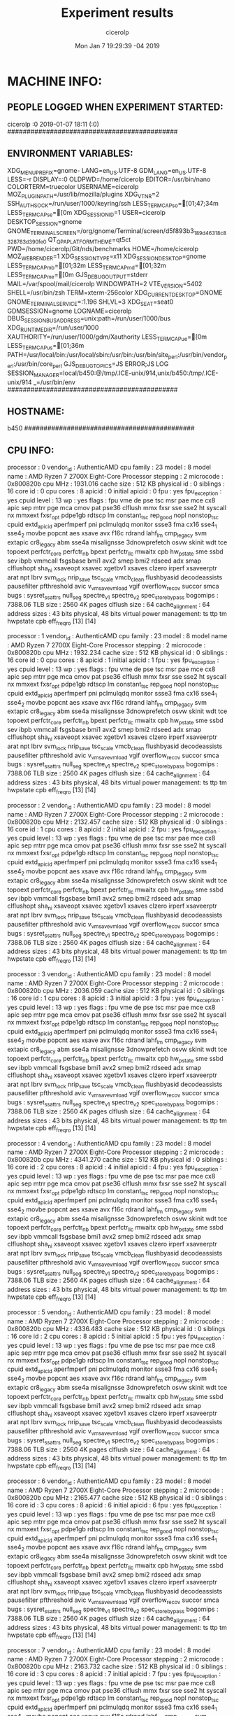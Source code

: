 
#+TITLE: Experiment results
#+DATE: Mon Jan  7 19:29:39 -04 2019
#+AUTHOR: cicerolp
#+MACHINE: b450
#+FILE: info.org
 
* MACHINE INFO:
** PEOPLE LOGGED WHEN EXPERIMENT STARTED:
cicerolp :0           2019-01-07 18:11 (:0)
############################################
** ENVIRONMENT VARIABLES:
XDG_MENU_PREFIX=gnome-
LANG=en_US.UTF-8
GDM_LANG=en_US.UTF-8
LESS=-r
DISPLAY=:0
OLDPWD=/home/cicerolp
EDITOR=/usr/bin/nano
COLORTERM=truecolor
USERNAME=cicerolp
MOZ_PLUGIN_PATH=/usr/lib/mozilla/plugins
XDG_VTNR=2
SSH_AUTH_SOCK=/run/user/1000/keyring/ssh
LESS_TERMCAP_so=[01;47;34m
LESS_TERMCAP_se=[0m
XDG_SESSION_ID=1
USER=cicerolp
DESKTOP_SESSION=gnome
GNOME_TERMINAL_SCREEN=/org/gnome/Terminal/screen/d5f893b3_189d_4631_8c83_28783d390fe0
QT_QPA_PLATFORMTHEME=qt5ct
PWD=/home/cicerolp/Git/nds/benchmarks
HOME=/home/cicerolp
MOZ_WEBRENDER=1
XDG_SESSION_TYPE=x11
XDG_SESSION_DESKTOP=gnome
LESS_TERMCAP_mb=[01;32m
LESS_TERMCAP_md=[01;32m
LESS_TERMCAP_me=[0m
GJS_DEBUG_OUTPUT=stderr
MAIL=/var/spool/mail/cicerolp
WINDOWPATH=2
VTE_VERSION=5402
SHELL=/usr/bin/zsh
TERM=xterm-256color
XDG_CURRENT_DESKTOP=GNOME
GNOME_TERMINAL_SERVICE=:1.196
SHLVL=3
XDG_SEAT=seat0
GDMSESSION=gnome
LOGNAME=cicerolp
DBUS_SESSION_BUS_ADDRESS=unix:path=/run/user/1000/bus
XDG_RUNTIME_DIR=/run/user/1000
XAUTHORITY=/run/user/1000/gdm/Xauthority
LESS_TERMCAP_ue=[0m
LESS_TERMCAP_us=[01;36m
PATH=/usr/local/bin:/usr/local/sbin:/usr/bin:/usr/bin/site_perl:/usr/bin/vendor_perl:/usr/bin/core_perl
GJS_DEBUG_TOPICS=JS ERROR;JS LOG
SESSION_MANAGER=local/b450:@/tmp/.ICE-unix/914,unix/b450:/tmp/.ICE-unix/914
_=/usr/bin/env
############################################
** HOSTNAME:
b450
############################################
** CPU INFO:
processor	: 0
vendor_id	: AuthenticAMD
cpu family	: 23
model		: 8
model name	: AMD Ryzen 7 2700X Eight-Core Processor
stepping	: 2
microcode	: 0x800820b
cpu MHz		: 1931.016
cache size	: 512 KB
physical id	: 0
siblings	: 16
core id		: 0
cpu cores	: 8
apicid		: 0
initial apicid	: 0
fpu		: yes
fpu_exception	: yes
cpuid level	: 13
wp		: yes
flags		: fpu vme de pse tsc msr pae mce cx8 apic sep mtrr pge mca cmov pat pse36 clflush mmx fxsr sse sse2 ht syscall nx mmxext fxsr_opt pdpe1gb rdtscp lm constant_tsc rep_good nopl nonstop_tsc cpuid extd_apicid aperfmperf pni pclmulqdq monitor ssse3 fma cx16 sse4_1 sse4_2 movbe popcnt aes xsave avx f16c rdrand lahf_lm cmp_legacy svm extapic cr8_legacy abm sse4a misalignsse 3dnowprefetch osvw skinit wdt tce topoext perfctr_core perfctr_nb bpext perfctr_llc mwaitx cpb hw_pstate sme ssbd sev ibpb vmmcall fsgsbase bmi1 avx2 smep bmi2 rdseed adx smap clflushopt sha_ni xsaveopt xsavec xgetbv1 xsaves clzero irperf xsaveerptr arat npt lbrv svm_lock nrip_save tsc_scale vmcb_clean flushbyasid decodeassists pausefilter pfthreshold avic v_vmsave_vmload vgif overflow_recov succor smca
bugs		: sysret_ss_attrs null_seg spectre_v1 spectre_v2 spec_store_bypass
bogomips	: 7388.06
TLB size	: 2560 4K pages
clflush size	: 64
cache_alignment	: 64
address sizes	: 43 bits physical, 48 bits virtual
power management: ts ttp tm hwpstate cpb eff_freq_ro [13] [14]

processor	: 1
vendor_id	: AuthenticAMD
cpu family	: 23
model		: 8
model name	: AMD Ryzen 7 2700X Eight-Core Processor
stepping	: 2
microcode	: 0x800820b
cpu MHz		: 1932.234
cache size	: 512 KB
physical id	: 0
siblings	: 16
core id		: 0
cpu cores	: 8
apicid		: 1
initial apicid	: 1
fpu		: yes
fpu_exception	: yes
cpuid level	: 13
wp		: yes
flags		: fpu vme de pse tsc msr pae mce cx8 apic sep mtrr pge mca cmov pat pse36 clflush mmx fxsr sse sse2 ht syscall nx mmxext fxsr_opt pdpe1gb rdtscp lm constant_tsc rep_good nopl nonstop_tsc cpuid extd_apicid aperfmperf pni pclmulqdq monitor ssse3 fma cx16 sse4_1 sse4_2 movbe popcnt aes xsave avx f16c rdrand lahf_lm cmp_legacy svm extapic cr8_legacy abm sse4a misalignsse 3dnowprefetch osvw skinit wdt tce topoext perfctr_core perfctr_nb bpext perfctr_llc mwaitx cpb hw_pstate sme ssbd sev ibpb vmmcall fsgsbase bmi1 avx2 smep bmi2 rdseed adx smap clflushopt sha_ni xsaveopt xsavec xgetbv1 xsaves clzero irperf xsaveerptr arat npt lbrv svm_lock nrip_save tsc_scale vmcb_clean flushbyasid decodeassists pausefilter pfthreshold avic v_vmsave_vmload vgif overflow_recov succor smca
bugs		: sysret_ss_attrs null_seg spectre_v1 spectre_v2 spec_store_bypass
bogomips	: 7388.06
TLB size	: 2560 4K pages
clflush size	: 64
cache_alignment	: 64
address sizes	: 43 bits physical, 48 bits virtual
power management: ts ttp tm hwpstate cpb eff_freq_ro [13] [14]

processor	: 2
vendor_id	: AuthenticAMD
cpu family	: 23
model		: 8
model name	: AMD Ryzen 7 2700X Eight-Core Processor
stepping	: 2
microcode	: 0x800820b
cpu MHz		: 2132.457
cache size	: 512 KB
physical id	: 0
siblings	: 16
core id		: 1
cpu cores	: 8
apicid		: 2
initial apicid	: 2
fpu		: yes
fpu_exception	: yes
cpuid level	: 13
wp		: yes
flags		: fpu vme de pse tsc msr pae mce cx8 apic sep mtrr pge mca cmov pat pse36 clflush mmx fxsr sse sse2 ht syscall nx mmxext fxsr_opt pdpe1gb rdtscp lm constant_tsc rep_good nopl nonstop_tsc cpuid extd_apicid aperfmperf pni pclmulqdq monitor ssse3 fma cx16 sse4_1 sse4_2 movbe popcnt aes xsave avx f16c rdrand lahf_lm cmp_legacy svm extapic cr8_legacy abm sse4a misalignsse 3dnowprefetch osvw skinit wdt tce topoext perfctr_core perfctr_nb bpext perfctr_llc mwaitx cpb hw_pstate sme ssbd sev ibpb vmmcall fsgsbase bmi1 avx2 smep bmi2 rdseed adx smap clflushopt sha_ni xsaveopt xsavec xgetbv1 xsaves clzero irperf xsaveerptr arat npt lbrv svm_lock nrip_save tsc_scale vmcb_clean flushbyasid decodeassists pausefilter pfthreshold avic v_vmsave_vmload vgif overflow_recov succor smca
bugs		: sysret_ss_attrs null_seg spectre_v1 spectre_v2 spec_store_bypass
bogomips	: 7388.06
TLB size	: 2560 4K pages
clflush size	: 64
cache_alignment	: 64
address sizes	: 43 bits physical, 48 bits virtual
power management: ts ttp tm hwpstate cpb eff_freq_ro [13] [14]

processor	: 3
vendor_id	: AuthenticAMD
cpu family	: 23
model		: 8
model name	: AMD Ryzen 7 2700X Eight-Core Processor
stepping	: 2
microcode	: 0x800820b
cpu MHz		: 2036.059
cache size	: 512 KB
physical id	: 0
siblings	: 16
core id		: 1
cpu cores	: 8
apicid		: 3
initial apicid	: 3
fpu		: yes
fpu_exception	: yes
cpuid level	: 13
wp		: yes
flags		: fpu vme de pse tsc msr pae mce cx8 apic sep mtrr pge mca cmov pat pse36 clflush mmx fxsr sse sse2 ht syscall nx mmxext fxsr_opt pdpe1gb rdtscp lm constant_tsc rep_good nopl nonstop_tsc cpuid extd_apicid aperfmperf pni pclmulqdq monitor ssse3 fma cx16 sse4_1 sse4_2 movbe popcnt aes xsave avx f16c rdrand lahf_lm cmp_legacy svm extapic cr8_legacy abm sse4a misalignsse 3dnowprefetch osvw skinit wdt tce topoext perfctr_core perfctr_nb bpext perfctr_llc mwaitx cpb hw_pstate sme ssbd sev ibpb vmmcall fsgsbase bmi1 avx2 smep bmi2 rdseed adx smap clflushopt sha_ni xsaveopt xsavec xgetbv1 xsaves clzero irperf xsaveerptr arat npt lbrv svm_lock nrip_save tsc_scale vmcb_clean flushbyasid decodeassists pausefilter pfthreshold avic v_vmsave_vmload vgif overflow_recov succor smca
bugs		: sysret_ss_attrs null_seg spectre_v1 spectre_v2 spec_store_bypass
bogomips	: 7388.06
TLB size	: 2560 4K pages
clflush size	: 64
cache_alignment	: 64
address sizes	: 43 bits physical, 48 bits virtual
power management: ts ttp tm hwpstate cpb eff_freq_ro [13] [14]

processor	: 4
vendor_id	: AuthenticAMD
cpu family	: 23
model		: 8
model name	: AMD Ryzen 7 2700X Eight-Core Processor
stepping	: 2
microcode	: 0x800820b
cpu MHz		: 4341.270
cache size	: 512 KB
physical id	: 0
siblings	: 16
core id		: 2
cpu cores	: 8
apicid		: 4
initial apicid	: 4
fpu		: yes
fpu_exception	: yes
cpuid level	: 13
wp		: yes
flags		: fpu vme de pse tsc msr pae mce cx8 apic sep mtrr pge mca cmov pat pse36 clflush mmx fxsr sse sse2 ht syscall nx mmxext fxsr_opt pdpe1gb rdtscp lm constant_tsc rep_good nopl nonstop_tsc cpuid extd_apicid aperfmperf pni pclmulqdq monitor ssse3 fma cx16 sse4_1 sse4_2 movbe popcnt aes xsave avx f16c rdrand lahf_lm cmp_legacy svm extapic cr8_legacy abm sse4a misalignsse 3dnowprefetch osvw skinit wdt tce topoext perfctr_core perfctr_nb bpext perfctr_llc mwaitx cpb hw_pstate sme ssbd sev ibpb vmmcall fsgsbase bmi1 avx2 smep bmi2 rdseed adx smap clflushopt sha_ni xsaveopt xsavec xgetbv1 xsaves clzero irperf xsaveerptr arat npt lbrv svm_lock nrip_save tsc_scale vmcb_clean flushbyasid decodeassists pausefilter pfthreshold avic v_vmsave_vmload vgif overflow_recov succor smca
bugs		: sysret_ss_attrs null_seg spectre_v1 spectre_v2 spec_store_bypass
bogomips	: 7388.06
TLB size	: 2560 4K pages
clflush size	: 64
cache_alignment	: 64
address sizes	: 43 bits physical, 48 bits virtual
power management: ts ttp tm hwpstate cpb eff_freq_ro [13] [14]

processor	: 5
vendor_id	: AuthenticAMD
cpu family	: 23
model		: 8
model name	: AMD Ryzen 7 2700X Eight-Core Processor
stepping	: 2
microcode	: 0x800820b
cpu MHz		: 4336.483
cache size	: 512 KB
physical id	: 0
siblings	: 16
core id		: 2
cpu cores	: 8
apicid		: 5
initial apicid	: 5
fpu		: yes
fpu_exception	: yes
cpuid level	: 13
wp		: yes
flags		: fpu vme de pse tsc msr pae mce cx8 apic sep mtrr pge mca cmov pat pse36 clflush mmx fxsr sse sse2 ht syscall nx mmxext fxsr_opt pdpe1gb rdtscp lm constant_tsc rep_good nopl nonstop_tsc cpuid extd_apicid aperfmperf pni pclmulqdq monitor ssse3 fma cx16 sse4_1 sse4_2 movbe popcnt aes xsave avx f16c rdrand lahf_lm cmp_legacy svm extapic cr8_legacy abm sse4a misalignsse 3dnowprefetch osvw skinit wdt tce topoext perfctr_core perfctr_nb bpext perfctr_llc mwaitx cpb hw_pstate sme ssbd sev ibpb vmmcall fsgsbase bmi1 avx2 smep bmi2 rdseed adx smap clflushopt sha_ni xsaveopt xsavec xgetbv1 xsaves clzero irperf xsaveerptr arat npt lbrv svm_lock nrip_save tsc_scale vmcb_clean flushbyasid decodeassists pausefilter pfthreshold avic v_vmsave_vmload vgif overflow_recov succor smca
bugs		: sysret_ss_attrs null_seg spectre_v1 spectre_v2 spec_store_bypass
bogomips	: 7388.06
TLB size	: 2560 4K pages
clflush size	: 64
cache_alignment	: 64
address sizes	: 43 bits physical, 48 bits virtual
power management: ts ttp tm hwpstate cpb eff_freq_ro [13] [14]

processor	: 6
vendor_id	: AuthenticAMD
cpu family	: 23
model		: 8
model name	: AMD Ryzen 7 2700X Eight-Core Processor
stepping	: 2
microcode	: 0x800820b
cpu MHz		: 2165.477
cache size	: 512 KB
physical id	: 0
siblings	: 16
core id		: 3
cpu cores	: 8
apicid		: 6
initial apicid	: 6
fpu		: yes
fpu_exception	: yes
cpuid level	: 13
wp		: yes
flags		: fpu vme de pse tsc msr pae mce cx8 apic sep mtrr pge mca cmov pat pse36 clflush mmx fxsr sse sse2 ht syscall nx mmxext fxsr_opt pdpe1gb rdtscp lm constant_tsc rep_good nopl nonstop_tsc cpuid extd_apicid aperfmperf pni pclmulqdq monitor ssse3 fma cx16 sse4_1 sse4_2 movbe popcnt aes xsave avx f16c rdrand lahf_lm cmp_legacy svm extapic cr8_legacy abm sse4a misalignsse 3dnowprefetch osvw skinit wdt tce topoext perfctr_core perfctr_nb bpext perfctr_llc mwaitx cpb hw_pstate sme ssbd sev ibpb vmmcall fsgsbase bmi1 avx2 smep bmi2 rdseed adx smap clflushopt sha_ni xsaveopt xsavec xgetbv1 xsaves clzero irperf xsaveerptr arat npt lbrv svm_lock nrip_save tsc_scale vmcb_clean flushbyasid decodeassists pausefilter pfthreshold avic v_vmsave_vmload vgif overflow_recov succor smca
bugs		: sysret_ss_attrs null_seg spectre_v1 spectre_v2 spec_store_bypass
bogomips	: 7388.06
TLB size	: 2560 4K pages
clflush size	: 64
cache_alignment	: 64
address sizes	: 43 bits physical, 48 bits virtual
power management: ts ttp tm hwpstate cpb eff_freq_ro [13] [14]

processor	: 7
vendor_id	: AuthenticAMD
cpu family	: 23
model		: 8
model name	: AMD Ryzen 7 2700X Eight-Core Processor
stepping	: 2
microcode	: 0x800820b
cpu MHz		: 2163.732
cache size	: 512 KB
physical id	: 0
siblings	: 16
core id		: 3
cpu cores	: 8
apicid		: 7
initial apicid	: 7
fpu		: yes
fpu_exception	: yes
cpuid level	: 13
wp		: yes
flags		: fpu vme de pse tsc msr pae mce cx8 apic sep mtrr pge mca cmov pat pse36 clflush mmx fxsr sse sse2 ht syscall nx mmxext fxsr_opt pdpe1gb rdtscp lm constant_tsc rep_good nopl nonstop_tsc cpuid extd_apicid aperfmperf pni pclmulqdq monitor ssse3 fma cx16 sse4_1 sse4_2 movbe popcnt aes xsave avx f16c rdrand lahf_lm cmp_legacy svm extapic cr8_legacy abm sse4a misalignsse 3dnowprefetch osvw skinit wdt tce topoext perfctr_core perfctr_nb bpext perfctr_llc mwaitx cpb hw_pstate sme ssbd sev ibpb vmmcall fsgsbase bmi1 avx2 smep bmi2 rdseed adx smap clflushopt sha_ni xsaveopt xsavec xgetbv1 xsaves clzero irperf xsaveerptr arat npt lbrv svm_lock nrip_save tsc_scale vmcb_clean flushbyasid decodeassists pausefilter pfthreshold avic v_vmsave_vmload vgif overflow_recov succor smca
bugs		: sysret_ss_attrs null_seg spectre_v1 spectre_v2 spec_store_bypass
bogomips	: 7388.06
TLB size	: 2560 4K pages
clflush size	: 64
cache_alignment	: 64
address sizes	: 43 bits physical, 48 bits virtual
power management: ts ttp tm hwpstate cpb eff_freq_ro [13] [14]

processor	: 8
vendor_id	: AuthenticAMD
cpu family	: 23
model		: 8
model name	: AMD Ryzen 7 2700X Eight-Core Processor
stepping	: 2
microcode	: 0x800820b
cpu MHz		: 2449.413
cache size	: 512 KB
physical id	: 0
siblings	: 16
core id		: 4
cpu cores	: 8
apicid		: 8
initial apicid	: 8
fpu		: yes
fpu_exception	: yes
cpuid level	: 13
wp		: yes
flags		: fpu vme de pse tsc msr pae mce cx8 apic sep mtrr pge mca cmov pat pse36 clflush mmx fxsr sse sse2 ht syscall nx mmxext fxsr_opt pdpe1gb rdtscp lm constant_tsc rep_good nopl nonstop_tsc cpuid extd_apicid aperfmperf pni pclmulqdq monitor ssse3 fma cx16 sse4_1 sse4_2 movbe popcnt aes xsave avx f16c rdrand lahf_lm cmp_legacy svm extapic cr8_legacy abm sse4a misalignsse 3dnowprefetch osvw skinit wdt tce topoext perfctr_core perfctr_nb bpext perfctr_llc mwaitx cpb hw_pstate sme ssbd sev ibpb vmmcall fsgsbase bmi1 avx2 smep bmi2 rdseed adx smap clflushopt sha_ni xsaveopt xsavec xgetbv1 xsaves clzero irperf xsaveerptr arat npt lbrv svm_lock nrip_save tsc_scale vmcb_clean flushbyasid decodeassists pausefilter pfthreshold avic v_vmsave_vmload vgif overflow_recov succor smca
bugs		: sysret_ss_attrs null_seg spectre_v1 spectre_v2 spec_store_bypass
bogomips	: 7388.06
TLB size	: 2560 4K pages
clflush size	: 64
cache_alignment	: 64
address sizes	: 43 bits physical, 48 bits virtual
power management: ts ttp tm hwpstate cpb eff_freq_ro [13] [14]

processor	: 9
vendor_id	: AuthenticAMD
cpu family	: 23
model		: 8
model name	: AMD Ryzen 7 2700X Eight-Core Processor
stepping	: 2
microcode	: 0x800820b
cpu MHz		: 2396.466
cache size	: 512 KB
physical id	: 0
siblings	: 16
core id		: 4
cpu cores	: 8
apicid		: 9
initial apicid	: 9
fpu		: yes
fpu_exception	: yes
cpuid level	: 13
wp		: yes
flags		: fpu vme de pse tsc msr pae mce cx8 apic sep mtrr pge mca cmov pat pse36 clflush mmx fxsr sse sse2 ht syscall nx mmxext fxsr_opt pdpe1gb rdtscp lm constant_tsc rep_good nopl nonstop_tsc cpuid extd_apicid aperfmperf pni pclmulqdq monitor ssse3 fma cx16 sse4_1 sse4_2 movbe popcnt aes xsave avx f16c rdrand lahf_lm cmp_legacy svm extapic cr8_legacy abm sse4a misalignsse 3dnowprefetch osvw skinit wdt tce topoext perfctr_core perfctr_nb bpext perfctr_llc mwaitx cpb hw_pstate sme ssbd sev ibpb vmmcall fsgsbase bmi1 avx2 smep bmi2 rdseed adx smap clflushopt sha_ni xsaveopt xsavec xgetbv1 xsaves clzero irperf xsaveerptr arat npt lbrv svm_lock nrip_save tsc_scale vmcb_clean flushbyasid decodeassists pausefilter pfthreshold avic v_vmsave_vmload vgif overflow_recov succor smca
bugs		: sysret_ss_attrs null_seg spectre_v1 spectre_v2 spec_store_bypass
bogomips	: 7388.06
TLB size	: 2560 4K pages
clflush size	: 64
cache_alignment	: 64
address sizes	: 43 bits physical, 48 bits virtual
power management: ts ttp tm hwpstate cpb eff_freq_ro [13] [14]

processor	: 10
vendor_id	: AuthenticAMD
cpu family	: 23
model		: 8
model name	: AMD Ryzen 7 2700X Eight-Core Processor
stepping	: 2
microcode	: 0x800820b
cpu MHz		: 2191.147
cache size	: 512 KB
physical id	: 0
siblings	: 16
core id		: 5
cpu cores	: 8
apicid		: 10
initial apicid	: 10
fpu		: yes
fpu_exception	: yes
cpuid level	: 13
wp		: yes
flags		: fpu vme de pse tsc msr pae mce cx8 apic sep mtrr pge mca cmov pat pse36 clflush mmx fxsr sse sse2 ht syscall nx mmxext fxsr_opt pdpe1gb rdtscp lm constant_tsc rep_good nopl nonstop_tsc cpuid extd_apicid aperfmperf pni pclmulqdq monitor ssse3 fma cx16 sse4_1 sse4_2 movbe popcnt aes xsave avx f16c rdrand lahf_lm cmp_legacy svm extapic cr8_legacy abm sse4a misalignsse 3dnowprefetch osvw skinit wdt tce topoext perfctr_core perfctr_nb bpext perfctr_llc mwaitx cpb hw_pstate sme ssbd sev ibpb vmmcall fsgsbase bmi1 avx2 smep bmi2 rdseed adx smap clflushopt sha_ni xsaveopt xsavec xgetbv1 xsaves clzero irperf xsaveerptr arat npt lbrv svm_lock nrip_save tsc_scale vmcb_clean flushbyasid decodeassists pausefilter pfthreshold avic v_vmsave_vmload vgif overflow_recov succor smca
bugs		: sysret_ss_attrs null_seg spectre_v1 spectre_v2 spec_store_bypass
bogomips	: 7388.06
TLB size	: 2560 4K pages
clflush size	: 64
cache_alignment	: 64
address sizes	: 43 bits physical, 48 bits virtual
power management: ts ttp tm hwpstate cpb eff_freq_ro [13] [14]

processor	: 11
vendor_id	: AuthenticAMD
cpu family	: 23
model		: 8
model name	: AMD Ryzen 7 2700X Eight-Core Processor
stepping	: 2
microcode	: 0x800820b
cpu MHz		: 2173.007
cache size	: 512 KB
physical id	: 0
siblings	: 16
core id		: 5
cpu cores	: 8
apicid		: 11
initial apicid	: 11
fpu		: yes
fpu_exception	: yes
cpuid level	: 13
wp		: yes
flags		: fpu vme de pse tsc msr pae mce cx8 apic sep mtrr pge mca cmov pat pse36 clflush mmx fxsr sse sse2 ht syscall nx mmxext fxsr_opt pdpe1gb rdtscp lm constant_tsc rep_good nopl nonstop_tsc cpuid extd_apicid aperfmperf pni pclmulqdq monitor ssse3 fma cx16 sse4_1 sse4_2 movbe popcnt aes xsave avx f16c rdrand lahf_lm cmp_legacy svm extapic cr8_legacy abm sse4a misalignsse 3dnowprefetch osvw skinit wdt tce topoext perfctr_core perfctr_nb bpext perfctr_llc mwaitx cpb hw_pstate sme ssbd sev ibpb vmmcall fsgsbase bmi1 avx2 smep bmi2 rdseed adx smap clflushopt sha_ni xsaveopt xsavec xgetbv1 xsaves clzero irperf xsaveerptr arat npt lbrv svm_lock nrip_save tsc_scale vmcb_clean flushbyasid decodeassists pausefilter pfthreshold avic v_vmsave_vmload vgif overflow_recov succor smca
bugs		: sysret_ss_attrs null_seg spectre_v1 spectre_v2 spec_store_bypass
bogomips	: 7388.06
TLB size	: 2560 4K pages
clflush size	: 64
cache_alignment	: 64
address sizes	: 43 bits physical, 48 bits virtual
power management: ts ttp tm hwpstate cpb eff_freq_ro [13] [14]

processor	: 12
vendor_id	: AuthenticAMD
cpu family	: 23
model		: 8
model name	: AMD Ryzen 7 2700X Eight-Core Processor
stepping	: 2
microcode	: 0x800820b
cpu MHz		: 2181.749
cache size	: 512 KB
physical id	: 0
siblings	: 16
core id		: 6
cpu cores	: 8
apicid		: 12
initial apicid	: 12
fpu		: yes
fpu_exception	: yes
cpuid level	: 13
wp		: yes
flags		: fpu vme de pse tsc msr pae mce cx8 apic sep mtrr pge mca cmov pat pse36 clflush mmx fxsr sse sse2 ht syscall nx mmxext fxsr_opt pdpe1gb rdtscp lm constant_tsc rep_good nopl nonstop_tsc cpuid extd_apicid aperfmperf pni pclmulqdq monitor ssse3 fma cx16 sse4_1 sse4_2 movbe popcnt aes xsave avx f16c rdrand lahf_lm cmp_legacy svm extapic cr8_legacy abm sse4a misalignsse 3dnowprefetch osvw skinit wdt tce topoext perfctr_core perfctr_nb bpext perfctr_llc mwaitx cpb hw_pstate sme ssbd sev ibpb vmmcall fsgsbase bmi1 avx2 smep bmi2 rdseed adx smap clflushopt sha_ni xsaveopt xsavec xgetbv1 xsaves clzero irperf xsaveerptr arat npt lbrv svm_lock nrip_save tsc_scale vmcb_clean flushbyasid decodeassists pausefilter pfthreshold avic v_vmsave_vmload vgif overflow_recov succor smca
bugs		: sysret_ss_attrs null_seg spectre_v1 spectre_v2 spec_store_bypass
bogomips	: 7388.06
TLB size	: 2560 4K pages
clflush size	: 64
cache_alignment	: 64
address sizes	: 43 bits physical, 48 bits virtual
power management: ts ttp tm hwpstate cpb eff_freq_ro [13] [14]

processor	: 13
vendor_id	: AuthenticAMD
cpu family	: 23
model		: 8
model name	: AMD Ryzen 7 2700X Eight-Core Processor
stepping	: 2
microcode	: 0x800820b
cpu MHz		: 2167.466
cache size	: 512 KB
physical id	: 0
siblings	: 16
core id		: 6
cpu cores	: 8
apicid		: 13
initial apicid	: 13
fpu		: yes
fpu_exception	: yes
cpuid level	: 13
wp		: yes
flags		: fpu vme de pse tsc msr pae mce cx8 apic sep mtrr pge mca cmov pat pse36 clflush mmx fxsr sse sse2 ht syscall nx mmxext fxsr_opt pdpe1gb rdtscp lm constant_tsc rep_good nopl nonstop_tsc cpuid extd_apicid aperfmperf pni pclmulqdq monitor ssse3 fma cx16 sse4_1 sse4_2 movbe popcnt aes xsave avx f16c rdrand lahf_lm cmp_legacy svm extapic cr8_legacy abm sse4a misalignsse 3dnowprefetch osvw skinit wdt tce topoext perfctr_core perfctr_nb bpext perfctr_llc mwaitx cpb hw_pstate sme ssbd sev ibpb vmmcall fsgsbase bmi1 avx2 smep bmi2 rdseed adx smap clflushopt sha_ni xsaveopt xsavec xgetbv1 xsaves clzero irperf xsaveerptr arat npt lbrv svm_lock nrip_save tsc_scale vmcb_clean flushbyasid decodeassists pausefilter pfthreshold avic v_vmsave_vmload vgif overflow_recov succor smca
bugs		: sysret_ss_attrs null_seg spectre_v1 spectre_v2 spec_store_bypass
bogomips	: 7388.06
TLB size	: 2560 4K pages
clflush size	: 64
cache_alignment	: 64
address sizes	: 43 bits physical, 48 bits virtual
power management: ts ttp tm hwpstate cpb eff_freq_ro [13] [14]

processor	: 14
vendor_id	: AuthenticAMD
cpu family	: 23
model		: 8
model name	: AMD Ryzen 7 2700X Eight-Core Processor
stepping	: 2
microcode	: 0x800820b
cpu MHz		: 2179.876
cache size	: 512 KB
physical id	: 0
siblings	: 16
core id		: 7
cpu cores	: 8
apicid		: 14
initial apicid	: 14
fpu		: yes
fpu_exception	: yes
cpuid level	: 13
wp		: yes
flags		: fpu vme de pse tsc msr pae mce cx8 apic sep mtrr pge mca cmov pat pse36 clflush mmx fxsr sse sse2 ht syscall nx mmxext fxsr_opt pdpe1gb rdtscp lm constant_tsc rep_good nopl nonstop_tsc cpuid extd_apicid aperfmperf pni pclmulqdq monitor ssse3 fma cx16 sse4_1 sse4_2 movbe popcnt aes xsave avx f16c rdrand lahf_lm cmp_legacy svm extapic cr8_legacy abm sse4a misalignsse 3dnowprefetch osvw skinit wdt tce topoext perfctr_core perfctr_nb bpext perfctr_llc mwaitx cpb hw_pstate sme ssbd sev ibpb vmmcall fsgsbase bmi1 avx2 smep bmi2 rdseed adx smap clflushopt sha_ni xsaveopt xsavec xgetbv1 xsaves clzero irperf xsaveerptr arat npt lbrv svm_lock nrip_save tsc_scale vmcb_clean flushbyasid decodeassists pausefilter pfthreshold avic v_vmsave_vmload vgif overflow_recov succor smca
bugs		: sysret_ss_attrs null_seg spectre_v1 spectre_v2 spec_store_bypass
bogomips	: 7388.06
TLB size	: 2560 4K pages
clflush size	: 64
cache_alignment	: 64
address sizes	: 43 bits physical, 48 bits virtual
power management: ts ttp tm hwpstate cpb eff_freq_ro [13] [14]

processor	: 15
vendor_id	: AuthenticAMD
cpu family	: 23
model		: 8
model name	: AMD Ryzen 7 2700X Eight-Core Processor
stepping	: 2
microcode	: 0x800820b
cpu MHz		: 2189.413
cache size	: 512 KB
physical id	: 0
siblings	: 16
core id		: 7
cpu cores	: 8
apicid		: 15
initial apicid	: 15
fpu		: yes
fpu_exception	: yes
cpuid level	: 13
wp		: yes
flags		: fpu vme de pse tsc msr pae mce cx8 apic sep mtrr pge mca cmov pat pse36 clflush mmx fxsr sse sse2 ht syscall nx mmxext fxsr_opt pdpe1gb rdtscp lm constant_tsc rep_good nopl nonstop_tsc cpuid extd_apicid aperfmperf pni pclmulqdq monitor ssse3 fma cx16 sse4_1 sse4_2 movbe popcnt aes xsave avx f16c rdrand lahf_lm cmp_legacy svm extapic cr8_legacy abm sse4a misalignsse 3dnowprefetch osvw skinit wdt tce topoext perfctr_core perfctr_nb bpext perfctr_llc mwaitx cpb hw_pstate sme ssbd sev ibpb vmmcall fsgsbase bmi1 avx2 smep bmi2 rdseed adx smap clflushopt sha_ni xsaveopt xsavec xgetbv1 xsaves clzero irperf xsaveerptr arat npt lbrv svm_lock nrip_save tsc_scale vmcb_clean flushbyasid decodeassists pausefilter pfthreshold avic v_vmsave_vmload vgif overflow_recov succor smca
bugs		: sysret_ss_attrs null_seg spectre_v1 spectre_v2 spec_store_bypass
bogomips	: 7388.06
TLB size	: 2560 4K pages
clflush size	: 64
cache_alignment	: 64
address sizes	: 43 bits physical, 48 bits virtual
power management: ts ttp tm hwpstate cpb eff_freq_ro [13] [14]

############################################
** CPU GOVERNOR:
schedutil
############################################
** CPU FREQUENCY:
1931016
############################################
** MEM INFO:
MemTotal:       32937460 kB
MemFree:        29219296 kB
MemAvailable:   31542644 kB
Buffers:          683600 kB
Cached:          1924552 kB
SwapCached:            0 kB
Active:          1878088 kB
Inactive:        1288392 kB
Active(anon):     561712 kB
Inactive(anon):    12584 kB
Active(file):    1316376 kB
Inactive(file):  1275808 kB
Unevictable:           0 kB
Mlocked:               0 kB
SwapTotal:      32942076 kB
SwapFree:       32942076 kB
Dirty:               352 kB
Writeback:             0 kB
AnonPages:        558172 kB
Mapped:           270100 kB
Shmem:             15956 kB
KReclaimable:     190444 kB
Slab:             310484 kB
SReclaimable:     190444 kB
SUnreclaim:       120040 kB
KernelStack:        8556 kB
PageTables:        12860 kB
NFS_Unstable:          0 kB
Bounce:                0 kB
WritebackTmp:          0 kB
CommitLimit:    49410804 kB
Committed_AS:    3844948 kB
VmallocTotal:   34359738367 kB
VmallocUsed:           0 kB
VmallocChunk:          0 kB
Percpu:             7936 kB
HardwareCorrupted:     0 kB
AnonHugePages:         0 kB
ShmemHugePages:        0 kB
ShmemPmdMapped:        0 kB
HugePages_Total:       0
HugePages_Free:        0
HugePages_Rsvd:        0
HugePages_Surp:        0
Hugepagesize:       2048 kB
Hugetlb:               0 kB
DirectMap4k:      525424 kB
DirectMap2M:     9893888 kB
DirectMap1G:    24117248 kB
############################################
** GPU INFO FROM NVIDIA-SMI:

==============NVSMI LOG==============

Timestamp                           : Mon Jan  7 19:29:39 2019
Driver Version                      : 415.25
CUDA Version                        : 10.0

Attached GPUs                       : 1
GPU 00000000:08:00.0
    Product Name                    : GeForce GTX 1050
    Product Brand                   : GeForce
    Display Mode                    : Enabled
    Display Active                  : Enabled
    Persistence Mode                : Disabled
    Accounting Mode                 : Disabled
    Accounting Mode Buffer Size     : 4000
    Driver Model
        Current                     : N/A
        Pending                     : N/A
    Serial Number                   : N/A
    GPU UUID                        : GPU-ded4ac5c-bbd2-3562-8709-db7b71405f66
    Minor Number                    : 0
    VBIOS Version                   : 86.07.39.00.50
    MultiGPU Board                  : No
    Board ID                        : 0x800
    GPU Part Number                 : N/A
    Inforom Version
        Image Version               : G001.0000.01.04
        OEM Object                  : 1.1
        ECC Object                  : N/A
        Power Management Object     : N/A
    GPU Operation Mode
        Current                     : N/A
        Pending                     : N/A
    GPU Virtualization Mode
        Virtualization mode         : None
    IBMNPU
        Relaxed Ordering Mode       : N/A
    PCI
        Bus                         : 0x08
        Device                      : 0x00
        Domain                      : 0x0000
        Device Id                   : 0x1C8110DE
        Bus Id                      : 00000000:08:00.0
        Sub System Id               : 0x61503842
        GPU Link Info
            PCIe Generation
                Max                 : 3
                Current             : 1
            Link Width
                Max                 : 16x
                Current             : 16x
        Bridge Chip
            Type                    : N/A
            Firmware                : N/A
        Replays since reset         : 0
        Tx Throughput               : 0 KB/s
        Rx Throughput               : 0 KB/s
    Fan Speed                       : 30 %
    Performance State               : P8
    Clocks Throttle Reasons
        Idle                        : Active
        Applications Clocks Setting : Not Active
        SW Power Cap                : Not Active
        HW Slowdown                 : Not Active
            HW Thermal Slowdown     : Not Active
            HW Power Brake Slowdown : Not Active
        Sync Boost                  : Not Active
        SW Thermal Slowdown         : Not Active
        Display Clock Setting       : Not Active
    FB Memory Usage
        Total                       : 1999 MiB
        Used                        : 191 MiB
        Free                        : 1808 MiB
    BAR1 Memory Usage
        Total                       : 256 MiB
        Used                        : 5 MiB
        Free                        : 251 MiB
    Compute Mode                    : Default
    Utilization
        Gpu                         : 0 %
        Memory                      : 5 %
        Encoder                     : 0 %
        Decoder                     : 0 %
    Encoder Stats
        Active Sessions             : 0
        Average FPS                 : 0
        Average Latency             : 0
    FBC Stats
        Active Sessions             : 0
        Average FPS                 : 0
        Average Latency             : 0
    Ecc Mode
        Current                     : N/A
        Pending                     : N/A
    ECC Errors
        Volatile
            Single Bit            
                Device Memory       : N/A
                Register File       : N/A
                L1 Cache            : N/A
                L2 Cache            : N/A
                Texture Memory      : N/A
                Texture Shared      : N/A
                CBU                 : N/A
                Total               : N/A
            Double Bit            
                Device Memory       : N/A
                Register File       : N/A
                L1 Cache            : N/A
                L2 Cache            : N/A
                Texture Memory      : N/A
                Texture Shared      : N/A
                CBU                 : N/A
                Total               : N/A
        Aggregate
            Single Bit            
                Device Memory       : N/A
                Register File       : N/A
                L1 Cache            : N/A
                L2 Cache            : N/A
                Texture Memory      : N/A
                Texture Shared      : N/A
                CBU                 : N/A
                Total               : N/A
            Double Bit            
                Device Memory       : N/A
                Register File       : N/A
                L1 Cache            : N/A
                L2 Cache            : N/A
                Texture Memory      : N/A
                Texture Shared      : N/A
                CBU                 : N/A
                Total               : N/A
    Retired Pages
        Single Bit ECC              : N/A
        Double Bit ECC              : N/A
        Pending                     : N/A
    Temperature
        GPU Current Temp            : 38 C
        GPU Shutdown Temp           : 102 C
        GPU Slowdown Temp           : 99 C
        GPU Max Operating Temp      : N/A
        Memory Current Temp         : N/A
        Memory Max Operating Temp   : N/A
    Power Readings
        Power Management            : Supported
        Power Draw                  : N/A
        Power Limit                 : 75.00 W
        Default Power Limit         : 75.00 W
        Enforced Power Limit        : 75.00 W
        Min Power Limit             : 52.50 W
        Max Power Limit             : 75.00 W
    Clocks
        Graphics                    : 139 MHz
        SM                          : 139 MHz
        Memory                      : 405 MHz
        Video                       : 544 MHz
    Applications Clocks
        Graphics                    : N/A
        Memory                      : N/A
    Default Applications Clocks
        Graphics                    : N/A
        Memory                      : N/A
    Max Clocks
        Graphics                    : 1911 MHz
        SM                          : 1911 MHz
        Memory                      : 3504 MHz
        Video                       : 1708 MHz
    Max Customer Boost Clocks
        Graphics                    : N/A
    Clock Policy
        Auto Boost                  : N/A
        Auto Boost Default          : N/A
    Processes
        Process ID                  : 888
            Type                    : G
            Name                    : /usr/lib/Xorg
            Used GPU Memory         : 93 MiB
        Process ID                  : 953
            Type                    : G
            Name                    : /usr/bin/gnome-shell
            Used GPU Memory         : 95 MiB

############################################
** LINUX AND GCC VERSIONS:
Linux version 4.20.0-1-MANJARO (builduser@development) (gcc version 8.2.1 20181127 (GCC)) #1 SMP PREEMPT Mon Dec 24 08:20:48 UTC 2018
############################################
